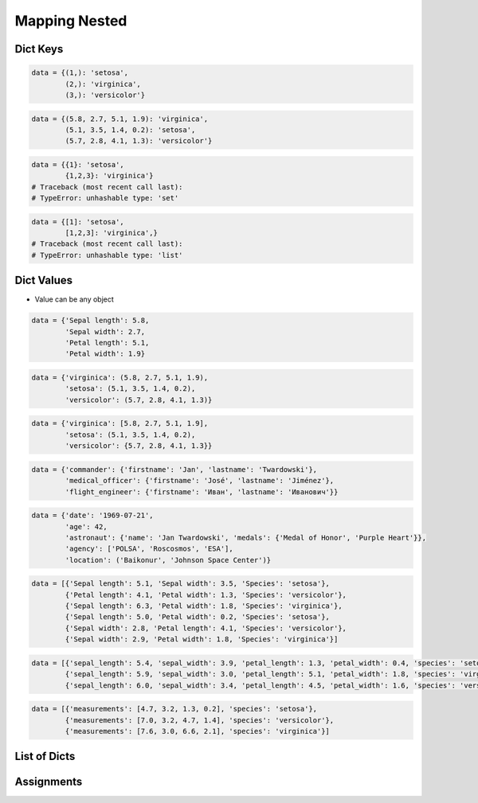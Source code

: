 Mapping Nested
==============


Dict Keys
---------
.. code-block:: python

    data = {(1,): 'setosa',
            (2,): 'virginica',
            (3,): 'versicolor'}

.. code-block:: python

    data = {(5.8, 2.7, 5.1, 1.9): 'virginica',
            (5.1, 3.5, 1.4, 0.2): 'setosa',
            (5.7, 2.8, 4.1, 1.3): 'versicolor'}

.. code-block:: python

    data = {{1}: 'setosa',
            {1,2,3}: 'virginica'}
    # Traceback (most recent call last):
    # TypeError: unhashable type: 'set'

.. code-block:: python

    data = {[1]: 'setosa',
            [1,2,3]: 'virginica',}
    # Traceback (most recent call last):
    # TypeError: unhashable type: 'list'


Dict Values
-----------
* Value can be any object

.. code-block:: python

    data = {'Sepal length': 5.8,
            'Sepal width': 2.7,
            'Petal length': 5.1,
            'Petal width': 1.9}

.. code-block:: python

    data = {'virginica': (5.8, 2.7, 5.1, 1.9),
            'setosa': (5.1, 3.5, 1.4, 0.2),
            'versicolor': (5.7, 2.8, 4.1, 1.3)}

.. code-block:: python

    data = {'virginica': [5.8, 2.7, 5.1, 1.9],
            'setosa': (5.1, 3.5, 1.4, 0.2),
            'versicolor': {5.7, 2.8, 4.1, 1.3}}

.. code-block:: python

    data = {'commander': {'firstname': 'Jan', 'lastname': 'Twardowski'},
            'medical_officer': {'firstname': 'José', 'lastname': 'Jiménez'},
            'flight_engineer': {'firstname': 'Иван', 'lastname': 'Иванович'}}

.. code-block:: python

    data = {'date': '1969-07-21',
            'age': 42,
            'astronaut': {'name': 'Jan Twardowski', 'medals': {'Medal of Honor', 'Purple Heart'}},
            'agency': ['POLSA', 'Roscosmos', 'ESA'],
            'location': ('Baikonur', 'Johnson Space Center')}

.. code-block:: python

    data = [{'Sepal length': 5.1, 'Sepal width': 3.5, 'Species': 'setosa'},
            {'Petal length': 4.1, 'Petal width': 1.3, 'Species': 'versicolor'},
            {'Sepal length': 6.3, 'Petal width': 1.8, 'Species': 'virginica'},
            {'Sepal length': 5.0, 'Petal width': 0.2, 'Species': 'setosa'},
            {'Sepal width': 2.8, 'Petal length': 4.1, 'Species': 'versicolor'},
            {'Sepal width': 2.9, 'Petal width': 1.8, 'Species': 'virginica'}]

.. code-block:: python

    data = [{'sepal_length': 5.4, 'sepal_width': 3.9, 'petal_length': 1.3, 'petal_width': 0.4, 'species': 'setosa'},
            {'sepal_length': 5.9, 'sepal_width': 3.0, 'petal_length': 5.1, 'petal_width': 1.8, 'species': 'virginica'},
            {'sepal_length': 6.0, 'sepal_width': 3.4, 'petal_length': 4.5, 'petal_width': 1.6, 'species': 'versicolor'}]

.. code-block:: python

    data = [{'measurements': [4.7, 3.2, 1.3, 0.2], 'species': 'setosa'},
            {'measurements': [7.0, 3.2, 4.7, 1.4], 'species': 'versicolor'},
            {'measurements': [7.6, 3.0, 6.6, 2.1], 'species': 'virginica'}]


List of Dicts
-------------
.. code-block:: python
    :caption: GetItem

    data = [{'measurements': [4.7, 3.2, 1.3, 0.2], 'species': 'setosa'},
            {'measurements': [7.0, 3.2, 4.7, 1.4], 'species': 'versicolor'},
            {'measurements': [7.6, 3.0, 6.6, 2.1], 'species': 'virginica'}]

    data[0]
    # {'measurements': [4.7, 3.2, 1.3, 0.2], 'species': 'setosa')

    data[0]['measurements']
    # [4.7, 3.2, 1.3, 0.2]

    data[0]['measurements'][2]
    # 1.3

    data[0]['species']
    # 'setosa'

    data[0].get('kind')
    # None

    data[0].get('kind', 'n/a')
    # 'n/a'

    data[2].get('measurements')
    # [7.6, 3.0, 6.6, 2.1]

    data[2].get('measurements')[1]
    # 3.0

.. code-block:: python
    :caption: Length

    data = [{'measurements': [4.7, 3.2, 1.3, 0.2], 'species': 'setosa'},
            {'measurements': [7.0, 3.2, 4.7, 1.4], 'species': 'versicolor'},
            {'measurements': [7.6, 3.0, 6.6, 2.1], 'species': 'virginica'}]

    len(data)
    # 3

    len(data[0])
    # 2

    len(data[1])
    # 2

    len(data[1]['species'])
    # 10

    len(data[1]['measurements'])
    # 4


Assignments
-----------
.. todo:: Create assignments
